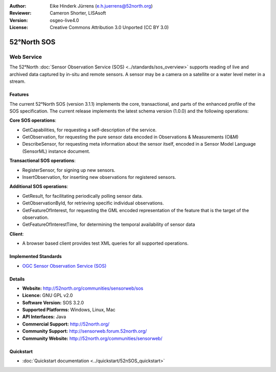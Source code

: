 :Author: Eike Hinderk Jürrens (e.h.juerrens@52north.org)
:Reviewer: Cameron Shorter, LISAsoft
:Version: osgeo-live4.0
:License: Creative Commons Attribution 3.0 Unported (CC BY 3.0)

.. _52nSOS-overview:

.. image:: ../../images/project_logos/logo_52North_160.png
  :scale: 100 %
  :alt: project logo
  :align: right
  :target: http://52north.org/sos


52°North SOS
=============

Web Service
~~~~~~~~~~~

The 52°North :doc:`Sensor Observation Service (SOS) <../standards/sos_overview>` 
supports reading of live and archived data captured by in-situ and remote sensors. A sensor may 
be a camera on a satellite or a water level meter in a stream.
 
.. image:: ../../images/screenshots/1024x768/52n_sos_test_client.png
  :scale: 100 %
  :alt: screenshot of sos test client
  :align: right

Features
--------

The current 52°North SOS (version 3.1.1) implements the core, transactional, and 
parts of the enhanced profile of the SOS specification. The current 
release implements the latest schema version (1.0.0) and the following operations:

**Core SOS operations**:

* GetCapabilities, for requesting a self-description of the service.
* GetObservation, for requesting the pure sensor data encoded in Observations & Measurements (O&M)
* DescribeSensor, for requesting meta information about the sensor itself, encoded in a Sensor Model Language (SensorML) instance document.

**Transactional SOS operations**:

* RegisterSensor, for signing up new sensors.
* InsertObservation, for inserting new observations for registered sensors.

**Additional SOS operations**:

* GetResult, for facilitating periodically polling sensor data.
* GetObservationById, for retrieving specific individual observations.
* GetFeatureOfInterest, for requesting the GML encoded representation of the feature that is the target of the observation.
* GetFeatureOfInterestTime, for determining the temporal availability of sensor data

**Client**:

* A browser based client provides test XML queries for all supported operations.

Implemented Standards
---------------------

* `OGC Sensor Observation Service (SOS) <http://www.ogcnetwork.net/SOS>`_

Details
-------

* **Website:** http://52north.org/communities/sensorweb/sos

* **Licence:** GNU GPL v2.0

* **Software Version:** SOS 3.2.0

* **Supported Platforms:** Windows, Linux, Mac

* **API Interfaces:** Java

* **Commercial Support:** http://52north.org/

* **Community Support:** http://sensorweb.forum.52north.org/

* **Community Website:** http://52north.org/communities/sensorweb/

Quickstart
----------

* :doc:`Quickstart documentation <../quickstart/52nSOS_quickstart>`

